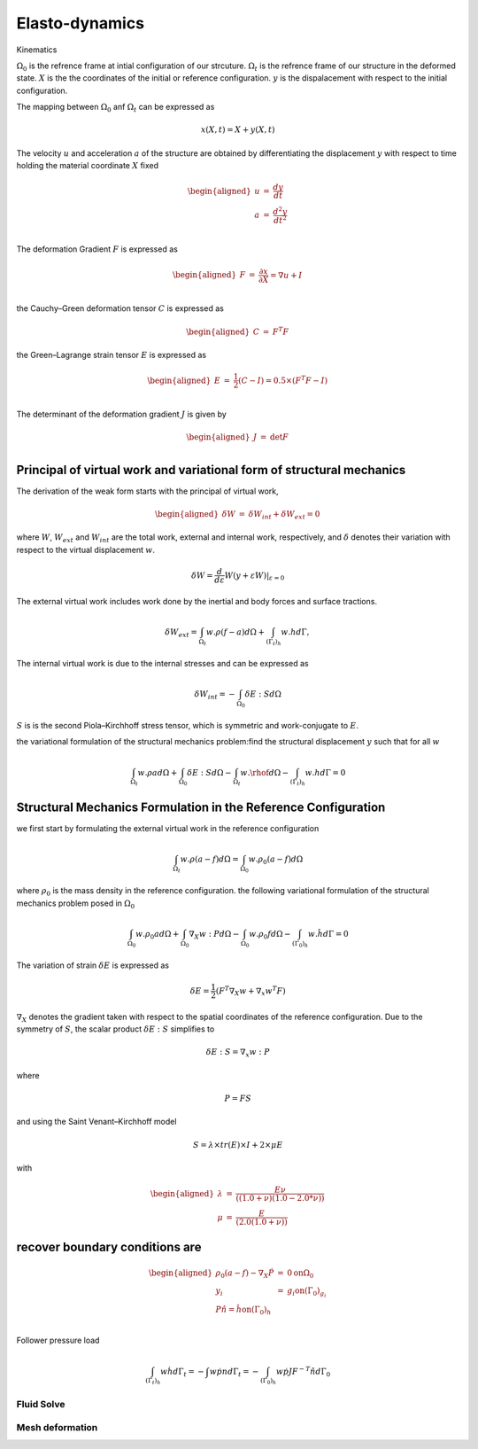 Elasto-dynamics
================

Kinematics

:math:`\Omega_0` is the refrence frame at intial configuration of our
strcuture. :math:`\Omega_t` is the refrence frame of our structure in
the deformed state. :math:`X` is the the coordinates of the initial or
reference configuration. :math:`y` is the dispalacement with respect to
the initial configuration.

The mapping between :math:`\Omega_0` anf :math:`\Omega_t` can be
expressed as

.. math:: x(X,t) = X + y(X,t)

The velocity :math:`u` and acceleration :math:`a` of the structure are
obtained by differentiating the displacement :math:`y` with respect to
time holding the material coordinate :math:`X` fixed

.. math::

   \begin{aligned}
   u &=& \frac{dy}{dt} \\
   a &=& \frac{d^2y}{dt^2} \\
   \end{aligned}

The deformation Gradient :math:`F` is expressed as

.. math::

   \begin{aligned}
   F &=& \frac{\partial x }{\partial X} = \nabla u + I \\
   \end{aligned}

the Cauchy–Green deformation tensor :math:`C` is expressed as

.. math::

   \begin{aligned}
   C &=& F^T F 
   \end{aligned}

the Green–Lagrange strain tensor :math:`E` is expressed as

.. math::

   \begin{aligned}
   E &=& \frac{1}{2} (C - I ) = 0.5 \times (F^T F - I ) \\
   \end{aligned}

The determinant of the deformation gradient :math:`J` is given by

.. math::

   \begin{aligned}
   J &=& \text{det} F \\
   \end{aligned}

Principal of virtual work and variational form of structural mechanics 
~~~~~~~~~~~~~~~~~~~~~~~~~~~~~~~~~~~~~~~~~~~~~~~~~~~~~~~~~~~~~~~~~~~~~~~

The derivation of the weak form starts with the principal of virtual
work,

.. math::

   \begin{aligned}
       \delta W &=& \delta W_{int} +  \delta W_{ext} = 0 
   \end{aligned}

where :math:`W`, :math:`W_{ext}` and :math:`W_{int}` are the total work,
external and internal work, respectively, and :math:`\delta` denotes
their variation with respect to the virtual displacement :math:`w`.

.. math:: \delta W =  \frac{d}{d \varepsilon} W(y+\varepsilon W) |_{\varepsilon=0}

The external virtual work includes work done by the inertial and body
forces and surface tractions.

.. math:: \delta W_{ext} = \int_{\Omega_t} w.\rho (f-a) d\Omega + \int_{(\Gamma_t)_h} w.h d\Gamma,

The internal virtual work is due to the internal stresses and can be
expressed as

.. math:: \delta W_{int} = - \int_{\Omega_0} \delta E : S d\Omega

:math:`S` is is the second Piola–Kirchhoff stress tensor, which is
symmetric and work-conjugate to :math:`E`.

the variational formulation of the structural mechanics problem:find the
structural displacement :math:`y` such that for all :math:`w`

.. math:: \int_{\Omega_t} w . \rho a d \Omega  + \int_{\Omega_0} \delta E : S d\Omega  - \int_{\Omega_t} w.\rhof d \Omega - \int_{(\Gamma_t)_h} w.h d\Gamma = 0

Structural Mechanics Formulation in the Reference Configuration
~~~~~~~~~~~~~~~~~~~~~~~~~~~~~~~~~~~~~~~~~~~~~~~~~~~~~~~~~~~~~~~

we first start by formulating the external virtual work in the reference
configuration

.. math:: \int_{\Omega_t} w. \rho (a-f) d \Omega =  \int_{\Omega_0} w. \rho_0 (a-f) d \Omega

where :math:`\rho_0` is the mass density in the reference configuration.
the following variational formulation of the structural mechanics
problem posed in :math:`\Omega_0`

.. math:: \int_{\Omega_0} w. \rho_0 a d \Omega  + \int_{\Omega_0} \nabla_X w : P d\Omega  - \int_{\Omega_0} w.\rho_0 f d \Omega - \int_{(\Gamma_0)_h} w. \hat{h} d\Gamma = 0

The variation of strain :math:`\delta E` is expressed as

.. math:: \delta E = \frac{1}{2} (F^T \nabla_X w + \nabla_x w^T F)

:math:`\nabla_X` denotes the gradient taken with respect to the spatial
coordinates of the reference configuration. Due to the symmetry of
:math:`S`, the scalar product :math:`\delta E :S` simplifies to

.. math:: \delta E : S = \nabla_x w : P

where

.. math:: P = FS

and using the Saint Venant–Kirchhoff model

.. math:: S = \lambda \times tr(E) \times I   + 2 \times \mu  E

with

.. math::

   \begin{aligned}
       \lambda &=& \frac{E \nu}{((1.0 + \nu )  (1.0 - 2.0 * \nu))} \\
       \mu &=& \frac{E}{ (2.0  (1.0 + \nu))}
   \end{aligned}

recover boundary conditions are 
~~~~~~~~~~~~~~~~~~~~~~~~~~~~~~~~

.. math::

   \begin{aligned}
       \rho_0 (a - f ) - \nabla_X \dot P &=& 0 \text{on} \Omega_0 \\
       y_i &=&  g_i \text{on} (\Gamma_0)_{g_i} \\ 
       P\hat{n} = \hat{h} \text{on} (\Gamma_0)_{h} \\ 
   \end{aligned}

Follower pressure load

.. math:: \int_{(\Gamma_t)_h} w \dot h d\Gamma_t = - \int w \dot pn d\Gamma_t = - \int_{(\Gamma_0)_h} w \dot p J F^{-T} \hat{n} d \Gamma_0

Fluid Solve
-----------

Mesh deformation
----------------
